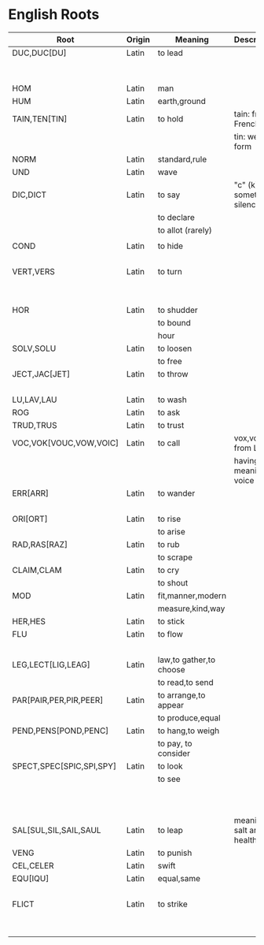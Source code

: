 * English Roots

| Root                     | Origin | Meaning                 | Description                | Synonyms                                  | Relatives                        | Examples |
|--------------------------+--------+-------------------------+----------------------------+-------------------------------------------+----------------------------------+----------|
| DUC,DUC[DU]              | Latin  | to lead                 |                            | L:men[mean]                               | to driver -                      |          |
|                          |        |                         |                            | G:agog                                    | L: ag/ig/act,flig,pel/puls[peal] |          |
|--------------------------+--------+-------------------------+----------------------------+-------------------------------------------+----------------------------------+----------|
| HOM                      | Latin  | man                     |                            | G:anthrop, S:man                          |                                  |          |
| HUM                      | Latin  | earth,ground            |                            |                                           |                                  |          |
|--------------------------+--------+-------------------------+----------------------------+-------------------------------------------+----------------------------------+----------|
| TAIN,TEN[TIN]            | Latin  | to hold                 | tain: from French          |                                           |                                  |          |
|                          |        |                         | tin: weak form             |                                           |                                  |          |
|--------------------------+--------+-------------------------+----------------------------+-------------------------------------------+----------------------------------+----------|
| NORM                     | Latin  | standard,rule           |                            |                                           |                                  |          |
|--------------------------+--------+-------------------------+----------------------------+-------------------------------------------+----------------------------------+----------|
| UND                      | Latin  | wave                    |                            |                                           |                                  |          |
|--------------------------+--------+-------------------------+----------------------------+-------------------------------------------+----------------------------------+----------|
| DIC,DICT                 | Latin  | to say                  | "c" (k) sometimes silence  | L:fa/fam/fess,locut/loqu,nounc/nunci,     |                                  |          |
|                          |        | to declare              |                            | or,parl                                   |                                  |          |
|                          |        | to allot (rarely)       |                            | G:phras,pha/phe/phu                       |                                  |          |
|                          |        |                         |                            |                                           |                                  |          |
|--------------------------+--------+-------------------------+----------------------------+-------------------------------------------+----------------------------------+----------|
| COND                     | Latin  | to hide                 |                            | L:cel[ceal,cul],cover/cur,tect/teg        |                                  |          |
|                          |        |                         |                            | G:crypt                                   |                                  |          |
|--------------------------+--------+-------------------------+----------------------------+-------------------------------------------+----------------------------------+----------|
| VERT,VERS                | Latin  | to turn                 |                            | L:verg,rot                                |                                  |          |
|                          |        |                         |                            | G:stroph                                  |                                  |          |
|                          |        |                         |                            | S:tour                                    |                                  |          |
|--------------------------+--------+-------------------------+----------------------------+-------------------------------------------+----------------------------------+----------|
| HOR                      | Latin  | to shudder              |                            |                                           |                                  |          |
|                          |        | to bound                |                            |                                           |                                  |          |
|                          |        | hour                    |                            |                                           |                                  |          |
|--------------------------+--------+-------------------------+----------------------------+-------------------------------------------+----------------------------------+----------|
| SOLV,SOLU                | Latin  | to loosen               |                            | L:franc,liber,lys/lyt                     |                                  |          |
|                          |        | to free                 |                            |                                           |                                  |          |
|--------------------------+--------+-------------------------+----------------------------+-------------------------------------------+----------------------------------+----------|
| JECT,JAC[JET]            | Latin  | to throw                |                            | G:bol[bl,bal]                             |                                  |          |
|                          |        |                         |                            | L:lanc/launc,sip                          |                                  |          |
|--------------------------+--------+-------------------------+----------------------------+-------------------------------------------+----------------------------------+----------|
| LU,LAV,LAU               | Latin  | to wash                 |                            |                                           |                                  |          |
|--------------------------+--------+-------------------------+----------------------------+-------------------------------------------+----------------------------------+----------|
| ROG                      | Latin  | to ask                  |                            | L:quir/quist/quer/quest                   |                                  |          |
|--------------------------+--------+-------------------------+----------------------------+-------------------------------------------+----------------------------------+----------|
| TRUD,TRUS                | Latin  | to trust                |                            |                                           |                                  |          |
|--------------------------+--------+-------------------------+----------------------------+-------------------------------------------+----------------------------------+----------|
| VOC,VOK[VOUC,VOW,VOIC]   | Latin  | to call                 | vox,vocis from Latin       |                                           |                                  |          |
|                          |        |                         | having meaning of voice    |                                           |                                  |          |
|--------------------------+--------+-------------------------+----------------------------+-------------------------------------------+----------------------------------+----------|
| ERR[ARR]                 | Latin  | to wander               |                            | L:plan                                    |                                  |          |
|                          |        |                         |                            | G:vag                                     |                                  |          |
|--------------------------+--------+-------------------------+----------------------------+-------------------------------------------+----------------------------------+----------|
| ORI[ORT]                 | Latin  | to rise                 |                            |                                           |                                  |          |
|                          |        | to arise                |                            |                                           |                                  |          |
|--------------------------+--------+-------------------------+----------------------------+-------------------------------------------+----------------------------------+----------|
| RAD,RAS[RAZ]             | Latin  | to rub                  |                            |                                           |                                  |          |
|                          |        | to scrape               |                            |                                           |                                  |          |
|--------------------------+--------+-------------------------+----------------------------+-------------------------------------------+----------------------------------+----------|
| CLAIM,CLAM               | Latin  | to cry                  |                            |                                           |                                  |          |
|                          |        | to shout                |                            |                                           |                                  |          |
|--------------------------+--------+-------------------------+----------------------------+-------------------------------------------+----------------------------------+----------|
| MOD                      | Latin  | fit,manner,modern       |                            |                                           |                                  |          |
|                          |        | measure,kind,way        |                            |                                           |                                  |          |
|--------------------------+--------+-------------------------+----------------------------+-------------------------------------------+----------------------------------+----------|
| HER,HES                  | Latin  | to stick                |                            | L:clam,cleav,visc                         |                                  |          |
|--------------------------+--------+-------------------------+----------------------------+-------------------------------------------+----------------------------------+----------|
| FLU                      | Latin  | to flow                 |                            | G:rrh                                     |                                  |          |
|                          |        |                         |                            | L:lix,man                                 |                                  |          |
|--------------------------+--------+-------------------------+----------------------------+-------------------------------------------+----------------------------------+----------|
| LEG,LECT[LIG,LEAG]       | Latin  | law,to gather,to choose |                            |                                           |                                  |          |
|                          |        | to read,to send         |                            |                                           |                                  |          |
|--------------------------+--------+-------------------------+----------------------------+-------------------------------------------+----------------------------------+----------|
| PAR[PAIR,PER,PIR,PEER]   | Latin  | to arrange,to appear    |                            |                                           |                                  |          |
|                          |        | to produce,equal        |                            |                                           |                                  |          |
|--------------------------+--------+-------------------------+----------------------------+-------------------------------------------+----------------------------------+----------|
| PEND,PENS[POND,PENC]     | Latin  | to hang,to weigh        |                            |                                           |                                  |          |
|                          |        | to pay, to consider     |                            |                                           |                                  |          |
|--------------------------+--------+-------------------------+----------------------------+-------------------------------------------+----------------------------------+----------|
| SPECT,SPEC[SPIC,SPI,SPY] | Latin  | to look                 |                            | L:vid/vis[vic,view,voy,vey/vei,vy/vi,ud], |                                  |          |
|                          |        | to see                  |                            | the,tu                                    |                                  |          |
|                          |        |                         |                            | G:orama,scop                              |                                  |          |
|                          |        |                         |                            | S:see                                     |                                  |          |
|                          |        |                         |                            |                                           |                                  |          |
|--------------------------+--------+-------------------------+----------------------------+-------------------------------------------+----------------------------------+----------|
| SAL[SUL,SIL,SAIL,SAUL    | Latin  | to leap                 | meaning of salt and health |                                           |                                  |          |
|--------------------------+--------+-------------------------+----------------------------+-------------------------------------------+----------------------------------+----------|
| VENG                     | Latin  | to punish               |                            | L:pun/pen                                 |                                  |          |
|--------------------------+--------+-------------------------+----------------------------+-------------------------------------------+----------------------------------+----------|
| CEL,CELER                | Latin  | swift                   |                            |                                           | slow:slo,tard                    |          |
|--------------------------+--------+-------------------------+----------------------------+-------------------------------------------+----------------------------------+----------|
| EQU[IQU]                 | Latin  | equal,same              |                            | L:sembl,simil/simul,par,ident             |                                  |          |
|                          |        |                         |                            | G:tauto                                   |                                  |          |
|--------------------------+--------+-------------------------+----------------------------+-------------------------------------------+----------------------------------+----------|
| FLICT                    | Latin  | to strike               |                            | L:bat,cuss,fend/fens[fenc,fest],lid/lis,  |                                  |          |
|                          |        |                         |                            | plaust/plaus[plod,plos,plex]              |                                  |          |
|                          |        |                         |                            | S:sla                                     |                                  |          |
